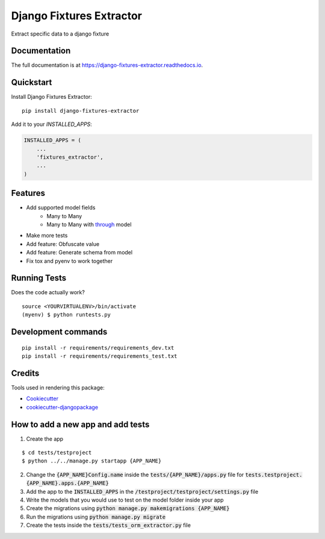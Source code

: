 =============================
Django Fixtures Extractor
=============================

.. image:: https://badge.fury.io/py/django-fixtures-extractor.svg
    :target: https://badge.fury.io/py/django-fixtures-extractor

.. image:: https://travis-ci.org/matibarriento/django-fixtures-extractor.svg?branch=master
    :target: https://travis-ci.org/matibarriento/django-fixtures-extractor

.. image:: https://codecov.io/gh/matibarriento/django-fixtures-extractor/branch/master/graph/badge.svg
    :target: https://codecov.io/gh/matibarriento/django-fixtures-extractor

Extract specific data to a django fixture

Documentation
-------------

The full documentation is at https://django-fixtures-extractor.readthedocs.io.

Quickstart
----------

Install Django Fixtures Extractor::

    pip install django-fixtures-extractor

Add it to your `INSTALLED_APPS`:

.. code-block:: python

    INSTALLED_APPS = (
        ...
        'fixtures_extractor',
        ...
    )

Features
--------

* Add supported model fields
    * Many to Many
    * Many to Many with `through <https://docs.djangoproject.com/en/4.2/ref/models/fields/#django.db.models.ManyToManyField.through>`_ model
* Make more tests
* Add feature: Obfuscate value
* Add feature: Generate schema from model
* Fix tox and pyenv to work together

Running Tests
-------------

Does the code actually work?

::

    source <YOURVIRTUALENV>/bin/activate
    (myenv) $ python runtests.py


Development commands
---------------------

::

    pip install -r requirements/requirements_dev.txt
    pip install -r requirements/requirements_test.txt

Credits
-------

Tools used in rendering this package:

*  Cookiecutter_
*  `cookiecutter-djangopackage`_

.. _Cookiecutter: https://github.com/audreyr/cookiecutter
.. _`cookiecutter-djangopackage`: https://github.com/pydanny/cookiecutter-djangopackage

How to add a new app and add tests
----------------------------------

1. Create the app

::

    $ cd tests/testproject
    $ python ../../manage.py startapp {APP_NAME}

2. Change the :code:`{APP_NAME}Config.name` inside the :code:`tests/{APP_NAME}/apps.py` file for :code:`tests.testproject.{APP_NAME}.apps.{APP_NAME}`
3. Add the app to the :code:`INSTALLED_APPS` in the :code:`/testproject/testproject/settings.py` file
4. Write the models that you would use to test on the model folder inside your app
5. Create the migrations using :code:`python manage.py makemigrations {APP_NAME}`
6. Run the migrations using :code:`python manage.py migrate`
7. Create the tests inside the :code:`tests/tests_orm_extractor.py` file
